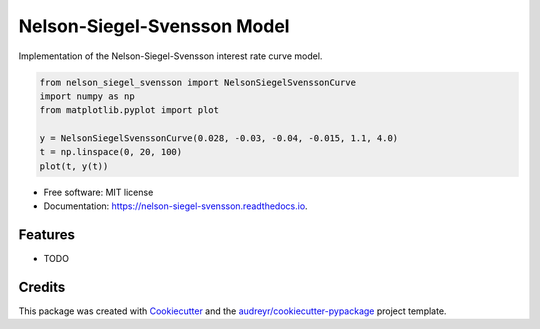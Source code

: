 ============================
Nelson-Siegel-Svensson Model
============================


.. image:: https://img.shields.io/pypi/v/nelson_siegel_svensson.svg
        :target: https://pypi.python.org/pypi/nelson_siegel_svensson

.. image:: https://img.shields.io/travis/luphord/nelson_siegel_svensson.svg
        :target: https://travis-ci.org/luphord/nelson_siegel_svensson

.. image:: https://readthedocs.org/projects/nelson-siegel-svensson/badge/?version=latest
        :target: https://nelson-siegel-svensson.readthedocs.io/en/latest/?badge=latest
        :alt: Documentation Status




Implementation of the Nelson-Siegel-Svensson interest rate curve model.

.. code-block:: python

        from nelson_siegel_svensson import NelsonSiegelSvenssonCurve
        import numpy as np
        from matplotlib.pyplot import plot

        y = NelsonSiegelSvenssonCurve(0.028, -0.03, -0.04, -0.015, 1.1, 4.0)
        t = np.linspace(0, 20, 100)
        plot(t, y(t))

.. image:: docs/_static/an_example_nelson-siegel-svensson-curve.png

* Free software: MIT license
* Documentation: https://nelson-siegel-svensson.readthedocs.io.


Features
--------

* TODO

Credits
-------

This package was created with Cookiecutter_ and the `audreyr/cookiecutter-pypackage`_ project template.

.. _Cookiecutter: https://github.com/audreyr/cookiecutter
.. _`audreyr/cookiecutter-pypackage`: https://github.com/audreyr/cookiecutter-pypackage
